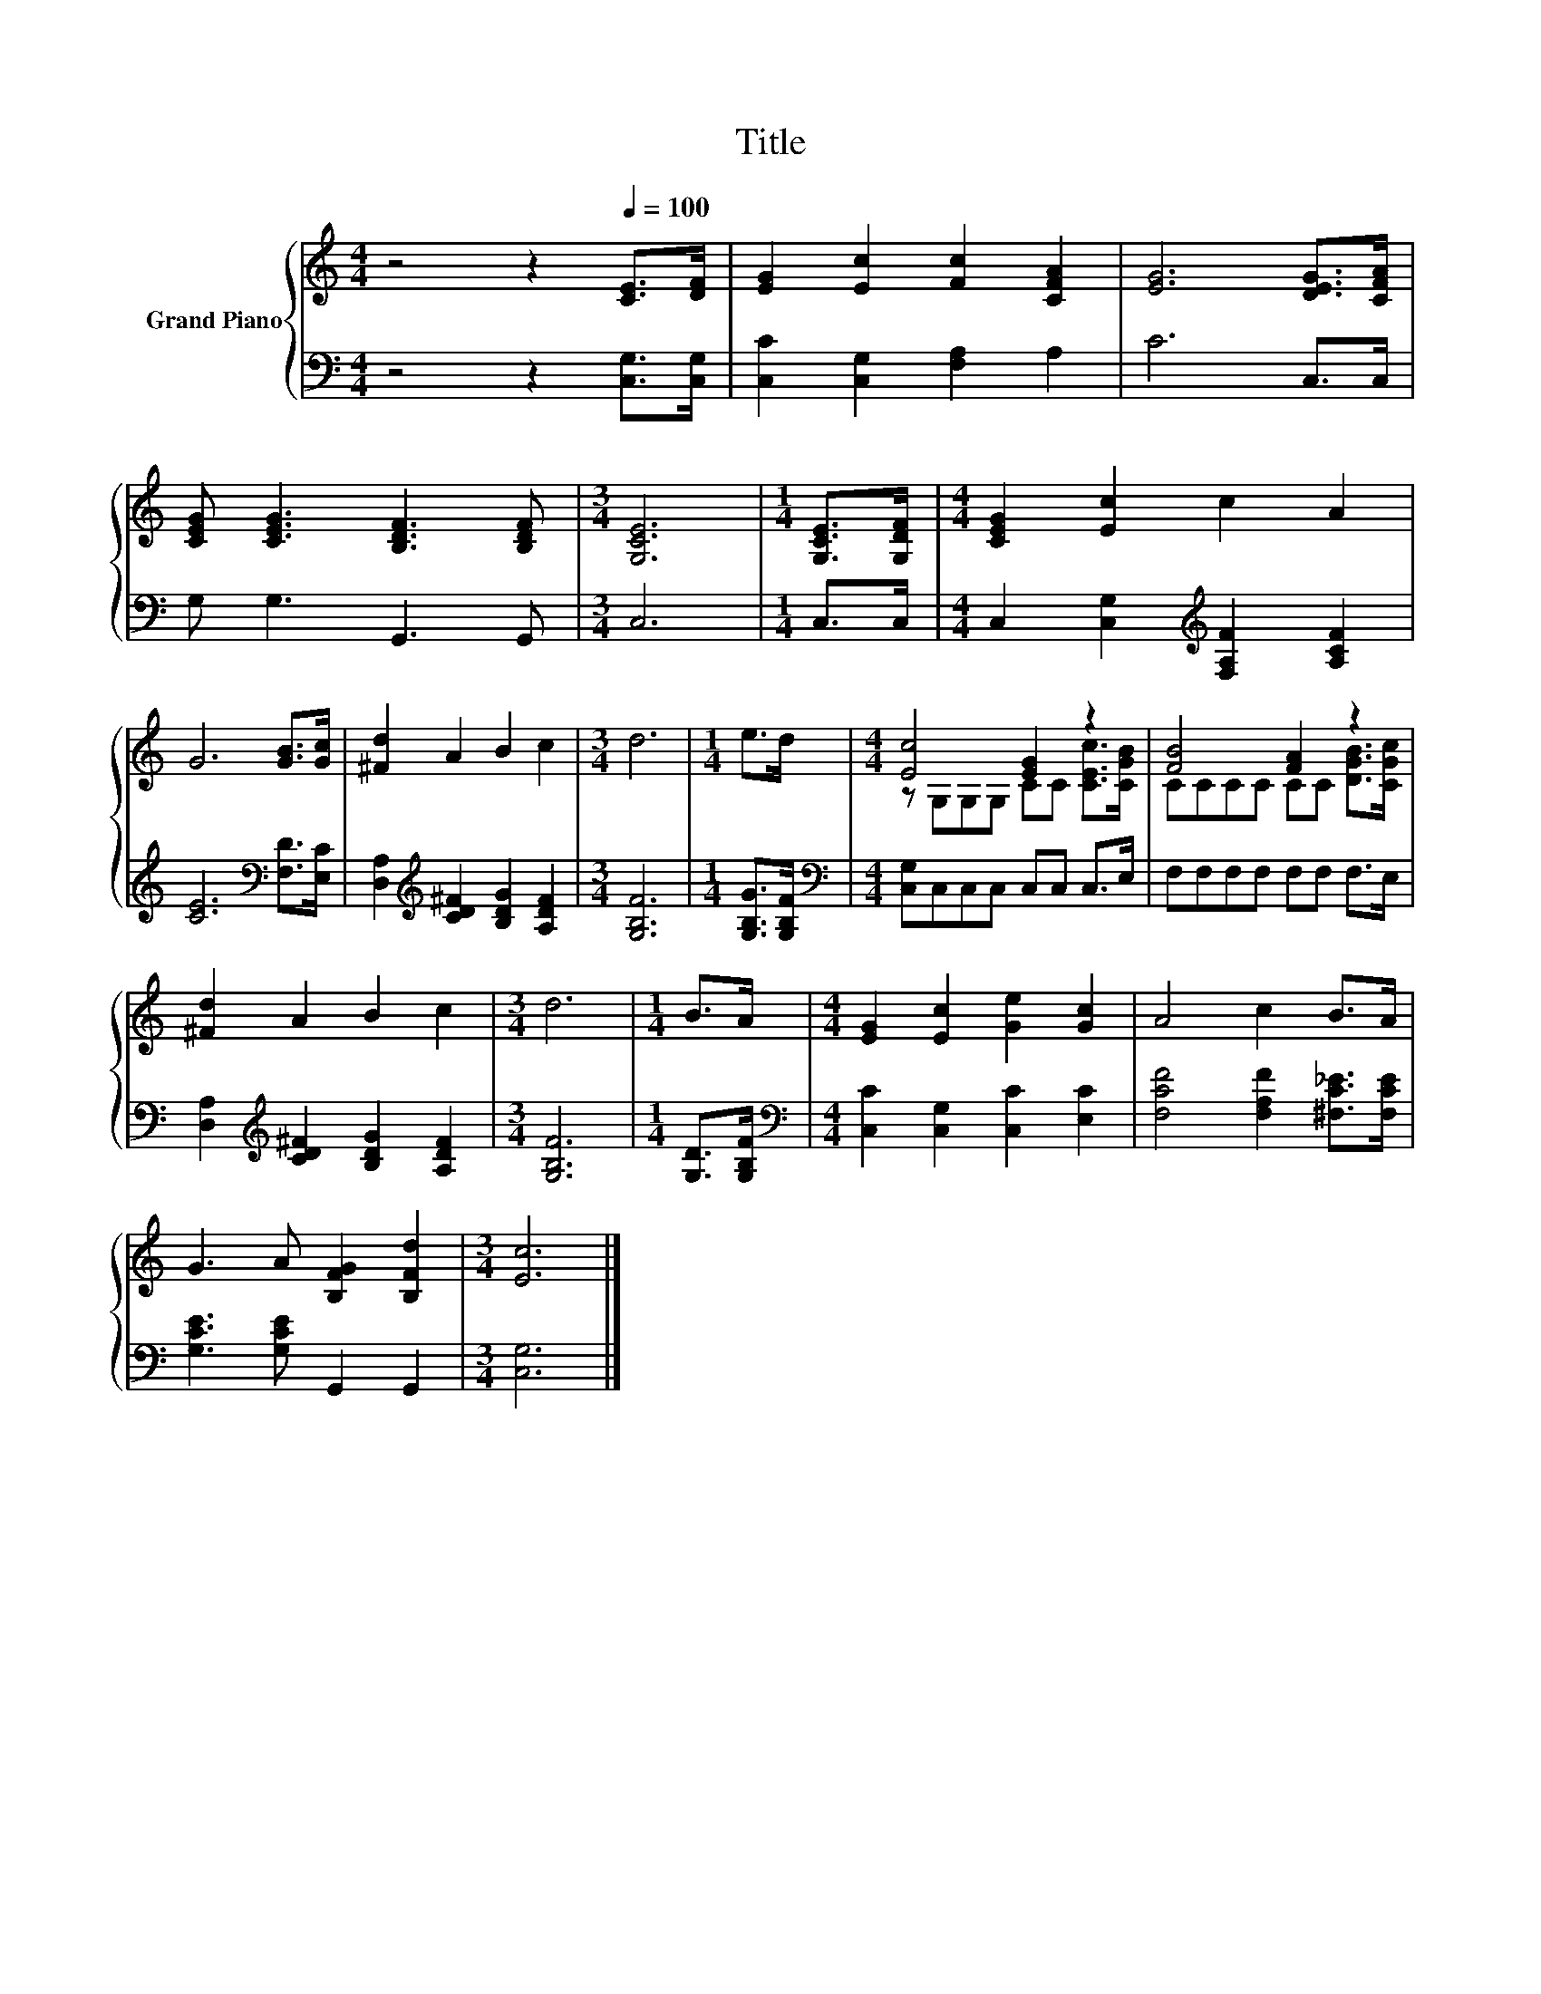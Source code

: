 X:1
T:Title
%%score { ( 1 3 ) | 2 }
L:1/8
M:4/4
K:C
V:1 treble nm="Grand Piano"
V:3 treble 
V:2 bass 
V:1
 z4 z2[Q:1/4=100] [CE]>[DF] | [EG]2 [Ec]2 [Fc]2 [CFA]2 | [EG]6 [DEG]>[CFA] | %3
 [CEG] [CEG]3 [B,DF]3 [B,DF] |[M:3/4] [G,CE]6 |[M:1/4] [G,CE]>[G,DF] |[M:4/4] [CEG]2 [Ec]2 c2 A2 | %7
 G6 [GB]>[Gc] | [^Fd]2 A2 B2 c2 |[M:3/4] d6 |[M:1/4] e>d |[M:4/4] [Ec]4 [EG]2 z2 | [FB]4 [FA]2 z2 | %13
 [^Fd]2 A2 B2 c2 |[M:3/4] d6 |[M:1/4] B>A |[M:4/4] [EG]2 [Ec]2 [Ge]2 [Gc]2 | A4 c2 B>A | %18
 G3 A [B,FG]2 [B,Fd]2 |[M:3/4] [Ec]6 |] %20
V:2
 z4 z2 [C,G,]>[C,G,] | [C,C]2 [C,G,]2 [F,A,]2 A,2 | C6 C,>C, | G, G,3 G,,3 G,, |[M:3/4] C,6 | %5
[M:1/4] C,>C, |[M:4/4] C,2 [C,G,]2[K:treble] [F,A,F]2 [A,CF]2 | [CE]6[K:bass] [F,D]>[E,C] | %8
 [D,A,]2[K:treble] [CD^F]2 [B,DG]2 [A,DF]2 |[M:3/4] [G,B,F]6 |[M:1/4] [G,B,G]>[G,B,F] | %11
[M:4/4][K:bass] [C,G,]C,C,C, C,C, C,>E, | F,F,F,F, F,F, F,>E, | %13
 [D,A,]2[K:treble] [CD^F]2 [B,DG]2 [A,DF]2 |[M:3/4] [G,B,F]6 |[M:1/4] [G,D]>[G,B,F] | %16
[M:4/4][K:bass] [C,C]2 [C,G,]2 [C,C]2 [E,C]2 | [F,CF]4 [F,A,F]2 [^F,C_E]>[F,CE] | %18
 [G,CE]3 [G,CE] G,,2 G,,2 |[M:3/4] [C,G,]6 |] %20
V:3
 x8 | x8 | x8 | x8 |[M:3/4] x6 |[M:1/4] x2 |[M:4/4] x8 | x8 | x8 |[M:3/4] x6 |[M:1/4] x2 | %11
[M:4/4] z G,G,G, CC [CEc]>[CGB] | CCCC CC [DGB]>[CGc] | x8 |[M:3/4] x6 |[M:1/4] x2 |[M:4/4] x8 | %17
 x8 | x8 |[M:3/4] x6 |] %20

